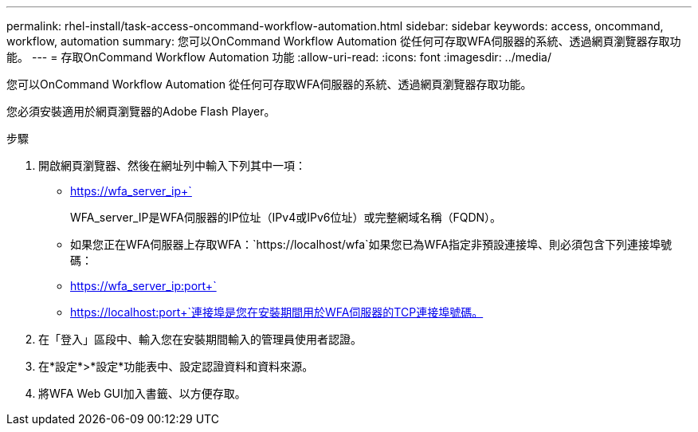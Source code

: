---
permalink: rhel-install/task-access-oncommand-workflow-automation.html 
sidebar: sidebar 
keywords: access, oncommand, workflow, automation 
summary: 您可以OnCommand Workflow Automation 從任何可存取WFA伺服器的系統、透過網頁瀏覽器存取功能。 
---
= 存取OnCommand Workflow Automation 功能
:allow-uri-read: 
:icons: font
:imagesdir: ../media/


[role="lead"]
您可以OnCommand Workflow Automation 從任何可存取WFA伺服器的系統、透過網頁瀏覽器存取功能。

您必須安裝適用於網頁瀏覽器的Adobe Flash Player。

.步驟
. 開啟網頁瀏覽器、然後在網址列中輸入下列其中一項：
+
** https://wfa_server_ip+`
+
WFA_server_IP是WFA伺服器的IP位址（IPv4或IPv6位址）或完整網域名稱（FQDN）。

** 如果您正在WFA伺服器上存取WFA：`+https://localhost/wfa+`如果您已為WFA指定非預設連接埠、則必須包含下列連接埠號碼：
** https://wfa_server_ip:port+`
** https://localhost:port+`連接埠是您在安裝期間用於WFA伺服器的TCP連接埠號碼。


. 在「登入」區段中、輸入您在安裝期間輸入的管理員使用者認證。
. 在*設定*>*設定*功能表中、設定認證資料和資料來源。
. 將WFA Web GUI加入書籤、以方便存取。

